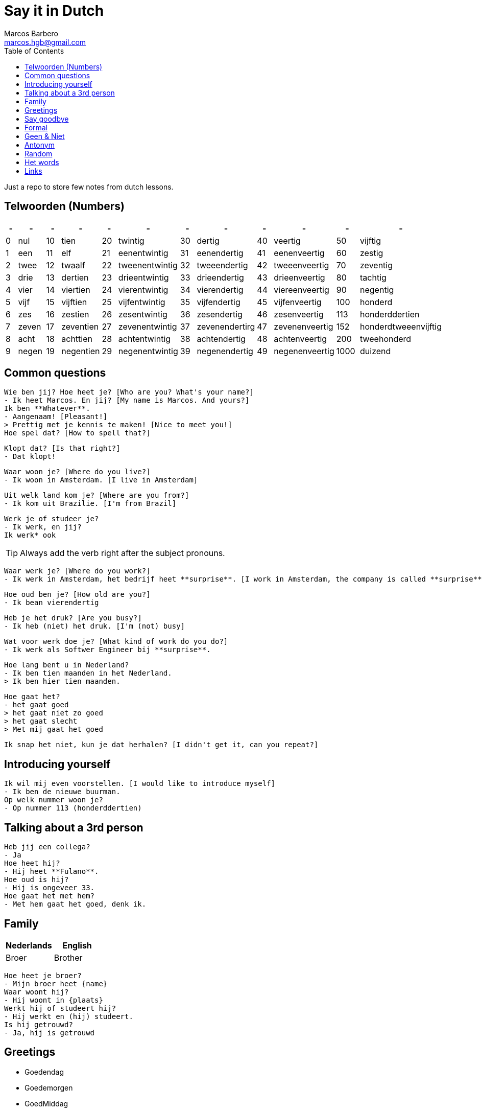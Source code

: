 = Say it in Dutch
Marcos Barbero <marcos.hgb@gmail.com>
:toc:
:imagesdir: assets/images

Just a repo to store few notes from dutch lessons.

== Telwoorden (Numbers)

|===
| - | - | - | - | - | - | - | - | - | - | - | - 

| 0 |nul  | 10 |tien     | 20 |twintig       | 30 |dertig        | 40 |veertig       | 50   |vijftig

| 1 |een  | 11 |elf      | 21 |eenentwintig  | 31 |eenendertig   | 41 |eenenveertig  | 60   |zestig

| 2 |twee | 12 |twaalf   | 22 |tweenentwintig| 32 |tweeendertig  | 42 |tweeenveertig | 70   |zeventig

| 3 |drie | 13 |dertien  | 23 |drieentwintig | 33 |drieendertig  | 43 |drieenveertig | 80   |tachtig

| 4 |vier | 14 |viertien | 24 |vierentwintig | 34 |vierendertig  | 44 |viereenveertig| 90   |negentig

| 5 |vijf | 15 |vijftien | 25 |vijfentwintig | 35 |vijfendertig  | 45 |vijfenveertig | 100  |honderd

| 6 |zes  | 16 |zestien  | 26 |zesentwintig  | 36 |zesendertig   | 46 |zesenveertig  | 113  |honderddertien

| 7 |zeven| 17 |zeventien| 27 |zevenentwintig| 37 |zevenendertirg| 47 |zevenenveertig| 152  |honderdtweeenvijftig

| 8 |acht | 18 |achttien | 28 |achtentwintig | 38 |achtendertig  | 48 |achtenveertig | 200  |tweehonderd

| 9 |negen| 19 |negentien| 29 |negenentwintig| 39 |negenendertig | 49 |negenenveertig| 1000 |duizend
|===

== Common questions

  Wie ben jij? Hoe heet je? [Who are you? What's your name?]
  - Ik heet Marcos. En jij? [My name is Marcos. And yours?]
  Ik ben **Whatever**.
  - Aangenaam! [Pleasant!]
  > Prettig met je kennis te maken! [Nice to meet you!]
  Hoe spel dat? [How to spell that?]

  Klopt dat? [Is that right?]
  - Dat klopt!

  Waar woon je? [Where do you live?]
  - Ik woon in Amsterdam. [I live in Amsterdam]

  Uit welk land kom je? [Where are you from?]
  - Ik kom uit Brazilie. [I'm from Brazil]

  Werk je of studeer je?
  - Ik werk, en jij?
  Ik werk* ook

TIP: Always add the verb right after the subject pronouns.

  Waar werk je? [Where do you work?]
  - Ik werk in Amsterdam, het bedrijf heet **surprise**. [I work in Amsterdam, the company is called **surprise**]

  Hoe oud ben je? [How old are you?]
  - Ik bean vierendertig

  Heb je het druk? [Are you busy?]
  - Ik heb (niet) het druk. [I'm (not) busy]

  Wat voor werk doe je? [What kind of work do you do?]
  - Ik werk als Softwer Engineer bij **surprise**.

  Hoe lang bent u in Nederland?
  - Ik ben tien maanden in het Nederland.
  > Ik ben hier tien maanden.

  Hoe gaat het?
  - het gaat goed
  > het gaat niet zo goed
  > het gaat slecht
  > Met mij gaat het goed

  Ik snap het niet, kun je dat herhalen? [I didn't get it, can you repeat?]

== Introducing yourself

  Ik wil mij even voorstellen. [I would like to introduce myself]
  - Ik ben de nieuwe buurman.
  Op welk nummer woon je?
  - Op nummer 113 (honderddertien)


== Talking about a 3rd person

  Heb jij een collega?
  - Ja  
  Hoe heet hij?  
  - Hij heet **Fulano**.  
  Hoe oud is hij?  
  - Hij is ongeveer 33.  
  Hoe gaat het met hem?  
  - Met hem gaat het goed, denk ik.

== Family

|===
|Nederlands|English

|Broer     |Brother
|===

  Hoe heet je broer?
  - Mijn broer heet {name}
  Waar woont hij?
  - Hij woont in {plaats}
  Werkt hij of studeert hij?
  - Hij werkt en (hij) studeert.
  Is hij getrouwd?
  - Ja, hij is getrouwd

== Greetings

 - Goedendag
 - Goedemorgen
 - GoedMiddag
 - Goedenavond
 
== Say goodbye

 - Tot ziens!
 - Tot straks!
 - Tot zo! _See you soon_
 - Tot morgen!
 - Tot maandag!
 - Tot volgende keer! _See you next time_
 - Tot volgend jaar! _See you next year_
 - Tot later!
 - Tot woensdag!
 
== Formal
 
  - U
  - Menner / Mevrow

== Geen & Niet

Use `geen` for things and `niet` for adjectives, e.g.:

  Ik heb nog geen huis.
  De pen is niet groot.

== Antonym

|===
|Nederlands|Antonym |English  |Antonym

|Duur      |Goedkoop|Expensive|Cheap  

|Zwaar     |Licht   |Heavy    |Light  

|Snel      |Langzaam|Fast     |Slow   

|Lang      |Kort    |Long     |Short  

|Vers      |Oud     |Fresh    |Old    

|Lekker    |Vies    |Tasty    |Nasty  

|Groot     |Klein   |Big      |Small  

|Hoog      |Laag    |Tall     |Little 

|Gelukkig  |Jammer  |Nice     |Pitty  
|===
  
== Random  

|===
|Nederlands |English    

|Leuk       |Nice/Good  

|Mooi       |Beautiful  

|Interessant|Interesting

|Uitstekend |Excellent  

|Prima      |     -     

|Jammer     |Pitty      

|Ongeveer   |About - +/-

|Getrouwd   |Married    

|Fijne      |Nice       

|Natuurlijk |Of course  

|Fiets      |Bike       

|Tafel      |Table      

|Schoen     |Shoes      

|Tas        |Bag        

|Pen        |Pen        

|Huis       |House      

|Stoel      |Chair      

|Auto       |Car        

|Boek       |Book       

|Hond       |Dog        

|Brood      |Bread      

|Melk       |Milk       
|===

== Het words

* Huis
* Boek
* Brood

TIP: In plural everything is `De`

== Links

 - link:assets/2017-10-04.png[Class 2017-10-04]